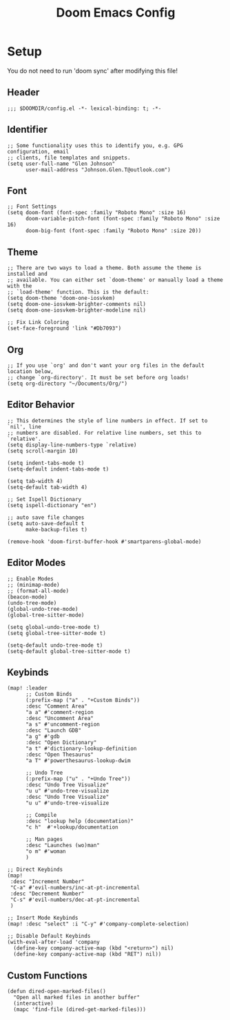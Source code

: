 #+title: Doom Emacs Config

* Setup
You do not need to run 'doom sync' after modifying this file!
** Header
#+begin_src elisp :tangle config.el
;;; $DOOMDIR/config.el -*- lexical-binding: t; -*-
#+end_src
** Identifier
#+begin_src elisp :tangle config.el
;; Some functionality uses this to identify you, e.g. GPG configuration, email
;; clients, file templates and snippets.
(setq user-full-name "Glen Johnson"
      user-mail-address "Johnson.Glen.T@outlook.com")
#+end_src
** Font
#+begin_src elisp :tangle config.el
;; Font Settings
(setq doom-font (font-spec :family "Roboto Mono" :size 16)
      doom-variable-pitch-font (font-spec :family "Roboto Mono" :size 16)
      doom-big-font (font-spec :family "Roboto Mono" :size 20))
#+end_src
** Theme
#+begin_src elisp :tangle config.el
;; There are two ways to load a theme. Both assume the theme is installed and
;; available. You can either set `doom-theme' or manually load a theme with the
;; `load-theme' function. This is the default:
(setq doom-theme 'doom-one-iosvkem)
(setq doom-one-iosvkem-brighter-comments nil)
(setq doom-one-iosvkem-brighter-modeline nil)

;; Fix Link Coloring
(set-face-foreground 'link "#Db7093")
#+end_src
** Org
#+begin_src elisp :tangle config.el
;; If you use `org' and don't want your org files in the default location below,
;; change `org-directory'. It must be set before org loads!
(setq org-directory "~/Documents/Org/")
#+end_src
** Editor Behavior
#+begin_src elisp :tangle config.el
;; This determines the style of line numbers in effect. If set to `nil', line
;; numbers are disabled. For relative line numbers, set this to `relative'.
(setq display-line-numbers-type `relative)
(setq scroll-margin 10)

(setq indent-tabs-mode t)
(setq-default indent-tabs-mode t)

(setq tab-width 4)
(setq-default tab-width 4)

;; Set Ispell Dictionary
(setq ispell-dictionary "en")

;; auto save file changes
(setq auto-save-default t
      make-backup-files t)

(remove-hook 'doom-first-buffer-hook #'smartparens-global-mode)
#+end_src
** Editor Modes
#+begin_src elisp :tangle config.el
;; Enable Modes
;; (minimap-mode)
;; (format-all-mode)
(beacon-mode)
(undo-tree-mode)
(global-undo-tree-mode)
(global-tree-sitter-mode)

(setq global-undo-tree-mode t)
(setq global-tree-sitter-mode t)

(setq-default undo-tree-mode t)
(setq-default global-tree-sitter-mode t)
#+end_src
** Keybinds
#+begin_src elisp :tangle config.el
(map! :leader
      ;; Custom Binds
      (:prefix-map ("a" . "+Custom Binds"))
      :desc "Comment Area"
      "a a" #'comment-region
      :desc "Uncomment Area"
      "a s" #'uncomment-region
      :desc "Launch GDB"
      "a g" #'gdb
      :desc "Open Dictionary"
      "a t" #'dictionary-lookup-definition
      :desc "Open Thesaurus"
      "a T" #'powerthesaurus-lookup-dwim

      ;; Undo Tree
      (:prefix-map ("u" . "+Undo Tree"))
      :desc "Undo Tree Visualize"
      "u u" #'undo-tree-visualize
      :desc "Undo Tree Visualize"
      "u u" #'undo-tree-visualize

      ;; Compile
      :desc "lookup help (documentation)"
      "c h"  #'+lookup/documentation

      ;; Man pages
      :desc "Launches (wo)man"
      "o m" #'woman
      )

;; Direct Keybinds
(map!
 :desc "Increment Number"
 "C-a" #'evil-numbers/inc-at-pt-incremental
 :desc "Decrement Number"
 "C-s" #'evil-numbers/dec-at-pt-incremental
 )

;; Insert Mode Keybinds
(map! :desc "select" :i "C-y" #'company-complete-selection)

;; Disable Default Keybinds
(with-eval-after-load 'company
  (define-key company-active-map (kbd "<return>") nil)
  (define-key company-active-map (kbd "RET") nil))
#+end_src
** Custom Functions
#+begin_src elisp :tangle config.el
(defun dired-open-marked-files()
  "Open all marked files in another buffer"
  (interactive)
  (mapc 'find-file (dired-get-marked-files)))
#+end_src
